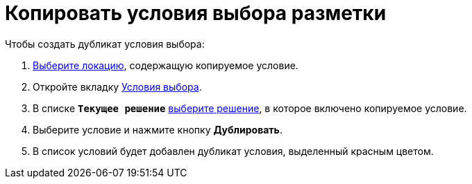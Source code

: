 = Копировать условия выбора разметки

.Чтобы создать дубликат условия выбора:
. xref:locationsSelect.adoc[Выберите локацию], содержащую копируемое условие.
. Откройте вкладку xref:interfaceConditionsTab.adoc[Условия выбора].
. В списке `*Текущее решение*` xref:solutionChangeCurrent.adoc[выберите решение], в которое включено копируемое условие.
. Выберите условие и нажмите кнопку *Дублировать*.
. В список условий будет добавлен дубликат условия, выделенный красным цветом.

